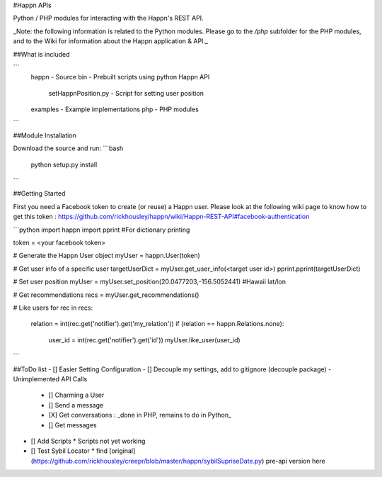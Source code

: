 #Happn APIs

Python / PHP modules for interacting with the Happn's REST API.

_Note: the following information is related to the Python modules. Please go to the `/php` subfolder for the PHP modules, and to the Wiki for information about the Happn application & API._


##What is included

```
  \happn                  - Source
  \bin                    - Prebuilt scripts using python Happn API
    setHappnPosition.py   - Script for setting user position
  \examples               - Example implementations
  \php                    - PHP modules
```

##Module Installation

Download the source and run:
```bash
	python setup.py install
```

##Getting Started

First you need a Facebook token to create (or reuse) a Happn user. Please look at the following wiki page to know how to get this token : https://github.com/rickhousley/happn/wiki/Happn-REST-API#facebook-authentication


```python
import happn
import pprint #For dictionary printing

token = <your facebook token>

# Generate the Happn User object
myUser = happn.User(token)

# Get user info of a specific user
targetUserDict = myUser.get_user_info(<target user id>)
pprint.pprint(targetUserDict)

# Set user position
myUser = myUser.set_position(20.0477203,-156.5052441) #Hawaii lat/lon

# Get recommendations
recs = myUser.get_recommendations()

# Like users
for rec in recs:
	relation = int(rec.get('notifier').get('my_relation'))
	if (relation == happn.Relations.none):
		user_id = int(rec.get('notifier').get('id'))
		myUser.like_user(user_id)
```

##ToDo list
- [] Easier Setting Configuration
- [] Decouple my settings, add to gitignore (decouple package)
- Unimplemented API Calls
  * [] Charming a User
  * [] Send a message
  * [X] Get conversations : _done in PHP, remains to do in Python_
  * [] Get messages
- [] Add Scripts
  * Scripts not yet working
- [] Test Sybil Locator
  * find [original](https://github.com/rickhousley/creepr/blob/master/happn/sybilSupriseDate.py) pre-api version here
